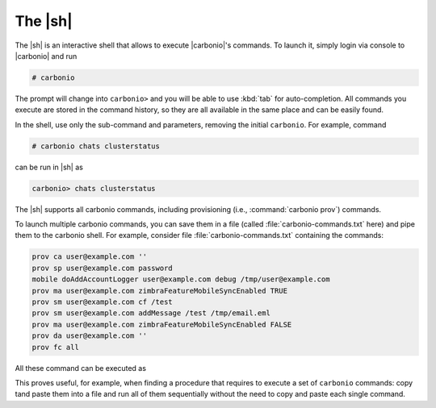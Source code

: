 .. SPDX-FileCopyrightText: 2022 Zextras <https://www.zextras.com/>
..
.. SPDX-License-Identifier: CC-BY-NC-SA-4.0


.. _carbonio-shell:

==========
 The |sh|
==========


The |sh|  is an interactive shell that allows to execute
|carbonio|'s commands. To launch it, simply login via console to
|carbonio| and run

.. code:: console

   # carbonio

The prompt will change into ``carbonio>`` and you will be able to use
:kbd:`tab` for auto-completion. All commands you execute are stored in
the command history, so they are all available in the same place and
can be easily found.

In the shell, use only the sub-command and parameters, removing the
initial ``carbonio``. For example, command

.. code::

   # carbonio chats clusterstatus

can be run in |sh| as

.. code:: console

   carbonio> chats clusterstatus

The |sh| supports all carbonio commands, including provisioning (i.e.,
:command:`carbonio prov`) commands.

To launch multiple carbonio commands, you can save them in a file
(called :file:`carbonio-commands.txt` here) and pipe them to the
carbonio shell. For example, consider file
:file:`carbonio-commands.txt` containing the commands:

.. code:: bash

   prov ca user@example.com ''
   prov sp user@example.com password
   mobile doAddAccountLogger user@example.com debug /tmp/user@example.com
   prov ma user@example.com zimbraFeatureMobileSyncEnabled TRUE
   prov sm user@example.com cf /test
   prov sm user@example.com addMessage /test /tmp/email.eml
   prov ma user@example.com zimbraFeatureMobileSyncEnabled FALSE
   prov da user@example.com ''
   prov fc all

All these command can be executed as

.. bash:: console

   # cat carbonio-commands.txt | carbonio

This proves useful, for example, when finding a procedure that
requires to execute a set of ``carbonio`` commands: copy tand paste
them into a file and run all of them sequentially without the need to
copy and paste each single command.
